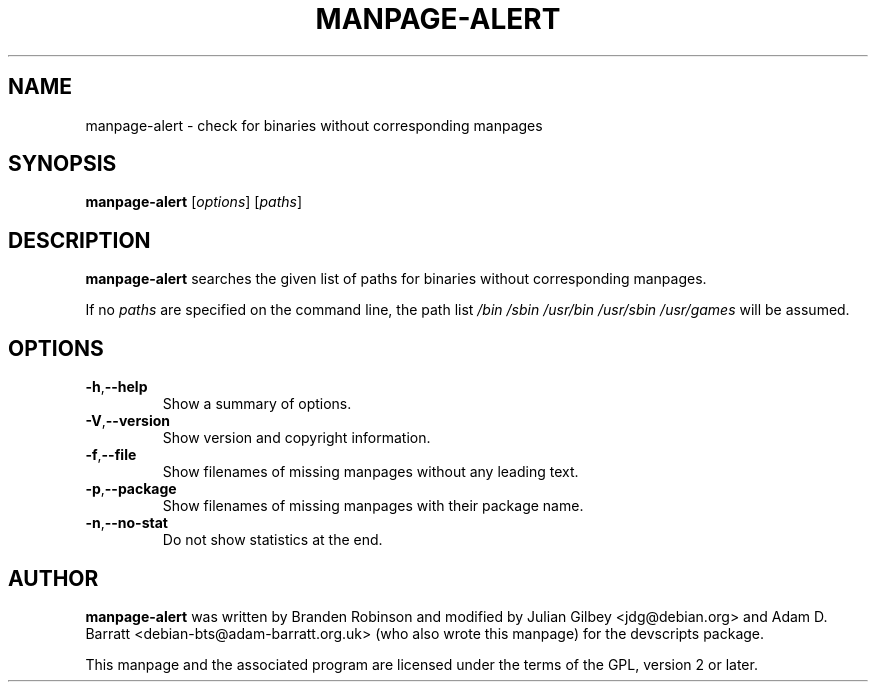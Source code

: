 .TH MANPAGE-ALERT 1 "Debian Utilities" "DEBIAN" \" -*- nroff -*-
.SH NAME
manpage-alert \- check for binaries without corresponding manpages
.SH SYNOPSIS
\fBmanpage-alert\fR [\fIoptions\fR] [\fIpaths\fR]
.SH DESCRIPTION
\fBmanpage-alert\fR searches the given list of paths for binaries without
corresponding manpages.
.P
If no \fIpaths\fR are specified on the command line, the path list
\fI/bin /sbin /usr/bin /usr/sbin /usr/games\fR will be assumed.
.SH OPTIONS
.TP
.BR \-h\fR, \fB\-\-help
Show a summary of options.
.TP
.BR \-V\fR, \fB\-\-version
Show version and copyright information.
.TP
.BR \-f\fR, \fB\-\-file
Show filenames of missing manpages without any leading text.
.TP
.BR \-p\fR, \fB\-\-package
Show filenames of missing manpages with their package name.
.TP
.BR \-n\fR, \fB\-\-no\-stat
Do not show statistics at the end.
.SH AUTHOR
\fBmanpage-alert\fR was written by Branden Robinson and modified by
Julian Gilbey <jdg@debian.org> and Adam D. Barratt
<debian\-bts@adam\-barratt.org.uk> (who also wrote this manpage) for the
devscripts package.
.P
This manpage and the associated program are licensed under the terms of
the GPL, version 2 or later.
